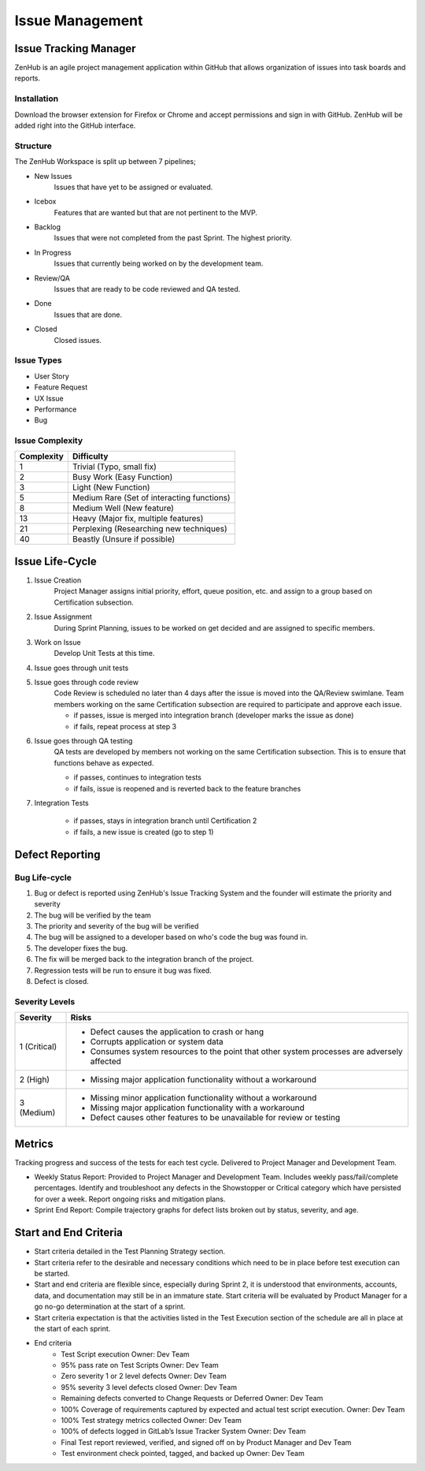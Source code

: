 Issue Management
================


Issue Tracking Manager
++++++++++++++++++++++

ZenHub is an agile project management application within GitHub that allows organization of issues into task boards and reports.


Installation
------------

Download the browser extension for Firefox or Chrome and accept permissions and sign in with GitHub. ZenHub will be added right into the GitHub interface.


Structure
---------

The ZenHub Workspace is split up between 7 pipelines;

- New Issues
    Issues that have yet to be assigned or evaluated.

- Icebox
    Features that are wanted but that are not pertinent to the MVP.

- Backlog
    Issues that were not completed from the past Sprint. The highest priority.

- In Progress
    Issues that currently being worked on by the development team.

- Review/QA
    Issues that are ready to be code reviewed and QA tested.

- Done
    Issues that are done.

- Closed
    Closed issues.

.. todo::
    Make sure that the pipelines have the correct description. Done and Closed need further editing.


Issue Types
-----------

- User Story
- Feature Request
- UX Issue
- Performance
- Bug

.. todo::
    Description of each of the tags needed?


Issue Complexity
----------------

+------------+--------------------------------------------+
| Complexity | Difficulty                                 |
+============+============================================+
|      1     | Trivial (Typo, small fix)                  |
+------------+--------------------------------------------+
|      2     | Busy Work (Easy Function)                  |
+------------+--------------------------------------------+
|      3     | Light (New Function)                       |
+------------+--------------------------------------------+
|      5     | Medium Rare (Set of interacting functions) |
+------------+--------------------------------------------+
|      8     | Medium Well (New feature)                  |
+------------+--------------------------------------------+
|     13     | Heavy (Major fix, multiple features)       |
+------------+--------------------------------------------+
|     21     | Perplexing (Researching new techniques)    |
+------------+--------------------------------------------+
|     40     | Beastly (Unsure if possible)               |
+------------+--------------------------------------------+


Issue Life-Cycle
++++++++++++++++

1. Issue Creation
    Project Manager assigns initial priority, effort, queue position, etc. and assign to a group based on Certification subsection.

2. Issue Assignment
    During Sprint Planning, issues to be worked on get decided and are assigned to specific members.

3. Work on Issue
    Develop Unit Tests at this time.

4. Issue goes through unit tests

5. Issue goes through code review
    Code Review is scheduled no later than 4 days after the issue is moved into the QA/Review swimlane. Team members working on the same Certification subsection are required to participate and approve each issue.

    - if passes, issue is merged into integration branch (developer marks the issue as done)
    - if fails, repeat process at step 3

.. todo::
    Make this section flow a little bit better, also, determine how to handle issues that go through entire testing suite.

6. Issue goes through QA testing
    QA tests are developed by members not working on the same Certification subsection. This is to ensure that functions behave as expected.

    - if passes, continues to integration tests
    - if fails, issue is reopened and is reverted back to the feature branches

7. Integration Tests

    - if passes, stays in integration branch until Certification 2
    - if fails, a new issue is created (go to step 1)



Defect Reporting
++++++++++++++++

Bug Life-cycle
--------------

.. image:: ../images/defect_reporting.png
    :width: 600

1. Bug or defect is reported using ZenHub's Issue Tracking System and the founder will estimate the priority and severity

2. The bug will be verified by the team

3. The priority and severity of the bug will be verified

4. The bug will be assigned to a developer based on who's code the bug was found in.

5. The developer fixes the bug.

6. The fix will be merged back to the integration branch of the project.

7. Regression tests will be run to ensure it bug was fixed.

8. Defect is closed.


Severity Levels
---------------

+--------------+---------------------------------------------------------------------------------------------+
|   Severity   |                                            Risks                                            |
+==============+=============================================================================================+
| 1 (Critical) | - Defect causes the application to crash or hang                                            |
|              | - Corrupts application or system data                                                       |
|              | - Consumes system resources to the point that other system processes are adversely affected |
+--------------+---------------------------------------------------------------------------------------------+
| 2 (High)     | - Missing major application functionality without a workaround                              |
+--------------+---------------------------------------------------------------------------------------------+
| 3 (Medium)   | - Missing minor application functionality without a workaround                              |
|              | - Missing major application functionality with a workaround                                 |
|              | - Defect causes other features to be unavailable for review or testing                      |
+--------------+---------------------------------------------------------------------------------------------+



Metrics
+++++++

Tracking progress and success of the tests for each test cycle. Delivered to Project Manager and Development Team.

- Weekly Status Report: Provided to Project Manager and Development Team. Includes weekly pass/fail/complete percentages. Identify and troubleshoot any defects in the Showstopper or Critical category which have persisted for over a week. Report ongoing risks and mitigation plans.

- Sprint End Report: Compile trajectory graphs for defect lists broken out by status, severity, and age.



Start and End Criteria
++++++++++++++++++++++

- Start criteria detailed in the Test Planning Strategy section.

- Start criteria refer to the desirable and necessary conditions which need to be in place before test execution can be started.

- Start and end criteria are flexible since, especially during Sprint 2, it is understood that environments, accounts, data, and documentation may still be in an immature state.  Start criteria will be evaluated by Product Manager for a go no-go determination at the start of a sprint.

- Start criteria expectation is that the activities listed in the Test Execution section of the schedule are all in place at the start of each sprint.

- End criteria
    - Test Script execution	Owner: Dev Team
    - 95% pass rate on Test Scripts		Owner: Dev Team
    - Zero severity 1 or 2 level defects		Owner: Dev Team
    - 95% severity 3 level defects closed		Owner: Dev Team
    - Remaining defects converted to Change Requests or Deferred   Owner: Dev Team
    - 100% Coverage of requirements captured by expected and actual test script execution.				Owner: Dev Team
    - 100% Test strategy metrics collected	Owner: Dev Team
    - 100% of defects logged in GitLab’s  Issue Tracker System 	Owner: Dev Team
    - Final Test report reviewed, verified, and signed off on by Product Manager and Dev Team
    - Test environment check pointed, tagged, and backed up 	Owner: Dev Team